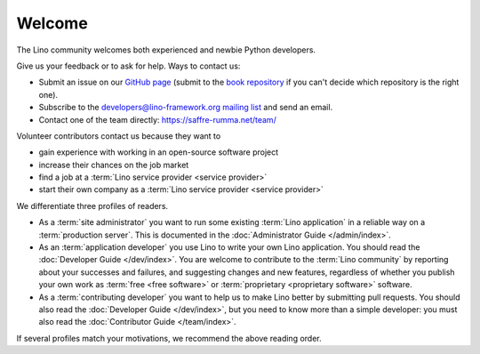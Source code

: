 =======
Welcome
=======

The Lino community welcomes both experienced and newbie Python developers.

Give us your feedback or to ask for help. Ways to contact us:

- Submit an issue on our `GitHub page <https://github.com/lino-framework>`__
  (submit to the `book repository
  <https://github.com/lino-framework/book/issues>`_ if you can't
  decide which repository is the right one).

- Subscribe to the `developers@lino-framework.org mailing list
  <https://lino-framework.org/cgi-bin/mailman/listinfo/lino-developers>`__
  and send an email.

- Contact one of the team directly: https://saffre-rumma.net/team/

Volunteer contributors contact us because they want to

- gain experience with working in an open-source software project
- increase their chances on the job market
- find a job at a :term:`Lino service provider <service provider>`
- start their own company as a :term:`Lino service provider <service provider>`

We differentiate three profiles of readers.

- As a :term:`site administrator` you want to run some existing :term:`Lino
  application` in a reliable way on a :term:`production server`. This is
  documented in the :doc:`Administrator Guide </admin/index>`.

- As an :term:`application developer` you use Lino to write your own Lino
  application. You should read the :doc:`Developer Guide </dev/index>`.
  You are welcome to contribute to the :term:`Lino community` by reporting about
  your successes and failures, and suggesting changes and new features,
  regardless of whether you publish your own work as :term:`free <free
  software>` or :term:`proprietary <proprietary software>` software.

- As a :term:`contributing developer` you want to help us
  to make Lino better by submitting pull requests.
  You should also read the :doc:`Developer Guide </dev/index>`,
  but you need to know more than a simple developer:
  you must also read the :doc:`Contributor Guide </team/index>`.

If several profiles match your motivations, we recommend the above reading
order.
